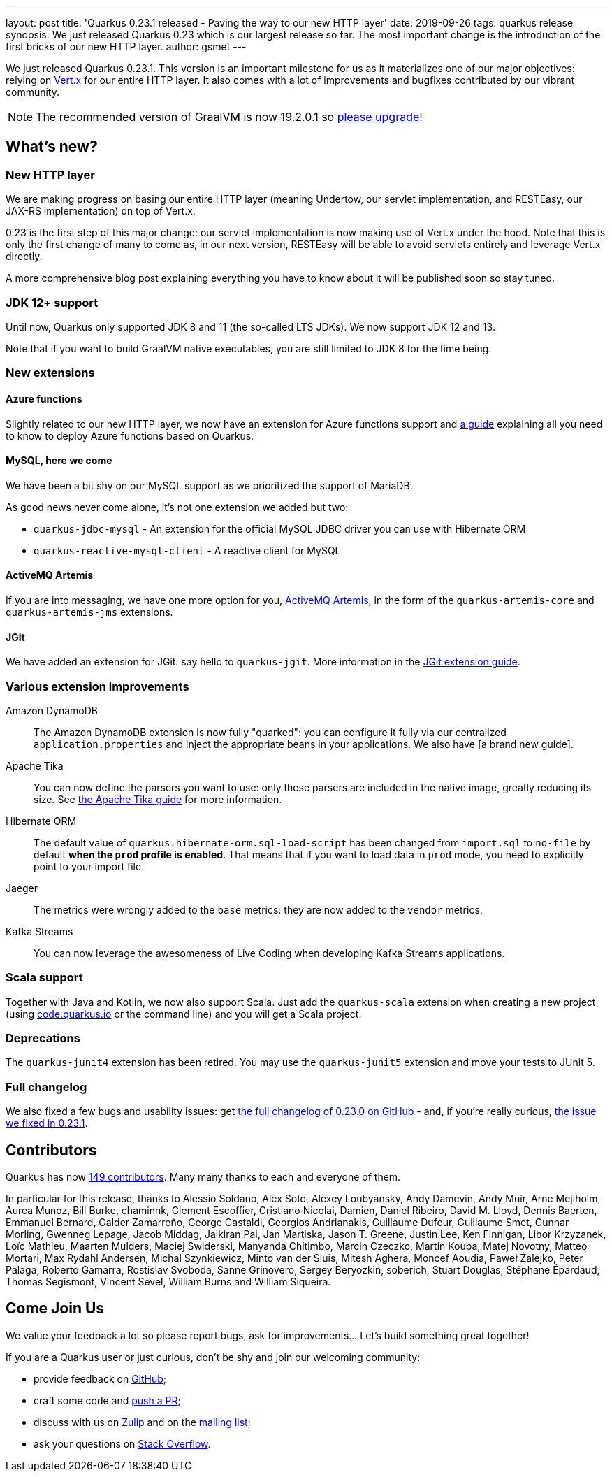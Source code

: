 ---
layout: post
title: 'Quarkus 0.23.1 released - Paving the way to our new HTTP layer'
date: 2019-09-26
tags: quarkus release
synopsis: We just released Quarkus 0.23 which is our largest release so far. The most important change is the introduction of the first bricks of our new HTTP layer.
author: gsmet
---

We just released Quarkus 0.23.1.
This version is an important milestone for us as it materializes one of our major objectives: relying on https://vertx.io/[Vert.x] for our entire HTTP layer.
It also comes with a lot of improvements and bugfixes contributed by our vibrant community.

[NOTE]
====
The recommended version of GraalVM is now 19.2.0.1 so https://www.graalvm.org/downloads/[please upgrade]!
====

== What's new?

=== New HTTP layer

We are making progress on basing our entire HTTP layer (meaning Undertow, our servlet implementation, and RESTEasy, our JAX-RS implementation) on top of Vert.x.

0.23 is the first step of this major change: our servlet implementation is now making use of Vert.x under the hood. Note that this is only the first change of many to come as, in our next version, RESTEasy will be able to avoid servlets entirely and leverage Vert.x directly.

A more comprehensive blog post explaining everything you have to know about it will be published soon so stay tuned.

=== JDK 12+ support

Until now, Quarkus only supported JDK 8 and 11 (the so-called LTS JDKs). We now support JDK 12 and 13.

Note that if you want to build GraalVM native executables, you are still limited to JDK 8 for the time being.

=== New extensions

==== Azure functions

Slightly related to our new HTTP layer, we now have an extension for Azure functions support and https://quarkus.io/guides/azure-functions-http-guide[a guide] explaining all you need to know to deploy Azure functions based on Quarkus.

==== MySQL, here we come

We have been a bit shy on our MySQL support as we prioritized the support of MariaDB.

As good news never come alone, it's not one extension we added but two:

 * `quarkus-jdbc-mysql` - An extension for the official MySQL JDBC driver you can use with Hibernate ORM
 * `quarkus-reactive-mysql-client` - A reactive client for MySQL

==== ActiveMQ Artemis

If you are into messaging, we have one more option for you, https://activemq.apache.org/components/artemis/[ActiveMQ Artemis], in the form of the `quarkus-artemis-core` and `quarkus-artemis-jms` extensions.

==== JGit

We have added an extension for JGit: say hello to `quarkus-jgit`. More information in the https://quarkus.io/guides/jgit[JGit extension guide].

=== Various extension improvements

Amazon DynamoDB::
    The Amazon DynamoDB extension is now fully "quarked": you can configure it fully via our centralized `application.properties` and inject the appropriate beans in your applications. We also have [a brand new guide].

Apache Tika::
    You can now define the parsers you want to use: only these parsers are included in the native image, greatly reducing its size. See https://quarkus.io/guides/tika-guide[the Apache Tika guide] for more information.

Hibernate ORM::
    The default value of `quarkus.hibernate-orm.sql-load-script` has been changed from `import.sql` to `no-file` by default *when the `prod` profile is enabled*. That means that if you want to load data in `prod` mode, you need to explicitly point to your import file.

Jaeger::
    The metrics were wrongly added to the `base` metrics: they are now added to the `vendor` metrics.

Kafka Streams::
    You can now leverage the awesomeness of Live Coding when developing Kafka Streams applications.

=== Scala support

Together with Java and Kotlin, we now also support Scala. Just add the `quarkus-scala` extension when creating a new project (using https://code.quarkus.io/[code.quarkus.io] or the command line) and you will get a Scala project.

=== Deprecations

The `quarkus-junit4` extension has been retired. You may use the `quarkus-junit5` extension and move your tests to JUnit 5.

=== Full changelog

We also fixed a few bugs and usability issues: get https://github.com/quarkusio/quarkus/releases/tag/0.23.0[the full changelog of 0.23.0 on GitHub] - and, if you're really curious, https://github.com/quarkusio/quarkus/releases/tag/0.23.1[the issue we fixed in 0.23.1].

== Contributors

Quarkus has now https://github.com/quarkusio/quarkus/graphs/contributors[149 contributors].
Many many thanks to each and everyone of them.

In particular for this release, thanks to Alessio Soldano, Alex Soto, Alexey Loubyansky, Andy Damevin, Andy Muir, Arne Mejlholm, Aurea Munoz, Bill Burke, chaminnk, Clement Escoffier, Cristiano Nicolai, Damien, Daniel Ribeiro, David M. Lloyd, Dennis Baerten, Emmanuel Bernard, Galder Zamarreño, George Gastaldi, Georgios Andrianakis, Guillaume Dufour, Guillaume Smet, Gunnar Morling, Gwenneg Lepage, Jacob Middag, Jaikiran Pai, Jan Martiska, Jason T. Greene, Justin Lee, Ken Finnigan, Libor Krzyzanek, Loïc Mathieu, Maarten Mulders, Maciej Swiderski, Manyanda Chitimbo, Marcin Czeczko, Martin Kouba, Matej Novotny, Matteo Mortari, Max Rydahl Andersen, Michal Szynkiewicz, Minto van der Sluis, Mitesh Aghera, Moncef Aoudia, Paweł Żalejko, Peter Palaga, Roberto Gamarra, Rostislav Svoboda, Sanne Grinovero, Sergey Beryozkin, soberich, Stuart Douglas, Stéphane Épardaud, Thomas Segismont, Vincent Sevel, William Burns and William Siqueira.

== Come Join Us

We value your feedback a lot so please report bugs, ask for improvements... Let's build something great together!

If you are a Quarkus user or just curious, don't be shy and join our welcoming community:

 * provide feedback on https://github.com/quarkusio/quarkus/issues[GitHub];
 * craft some code and https://github.com/quarkusio/quarkus/pulls[push a PR];
 * discuss with us on https://quarkusio.zulipchat.com/[Zulip] and on the https://groups.google.com/d/forum/quarkus-dev[mailing list];
 * ask your questions on https://stackoverflow.com/questions/tagged/quarkus[Stack Overflow].

